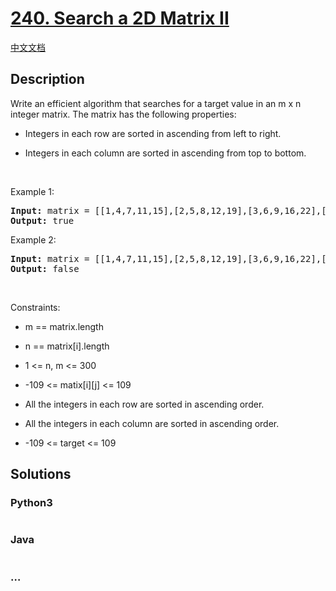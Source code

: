 * [[https://leetcode.com/problems/search-a-2d-matrix-ii][240. Search a
2D Matrix II]]
  :PROPERTIES:
  :CUSTOM_ID: search-a-2d-matrix-ii
  :END:
[[./solution/0200-0299/0240.Search a 2D Matrix II/README.org][中文文档]]

** Description
   :PROPERTIES:
   :CUSTOM_ID: description
   :END:

#+begin_html
  <p>
#+end_html

Write an efficient algorithm that searches for a target value in an m x
n integer matrix. The matrix has the following properties:

#+begin_html
  </p>
#+end_html

#+begin_html
  <ul>
#+end_html

#+begin_html
  <li>
#+end_html

Integers in each row are sorted in ascending from left to right.

#+begin_html
  </li>
#+end_html

#+begin_html
  <li>
#+end_html

Integers in each column are sorted in ascending from top to bottom.

#+begin_html
  </li>
#+end_html

#+begin_html
  </ul>
#+end_html

#+begin_html
  <p>
#+end_html

 

#+begin_html
  </p>
#+end_html

#+begin_html
  <p>
#+end_html

Example 1:

#+begin_html
  </p>
#+end_html

#+begin_html
  <pre>
  <strong>Input:</strong> matrix = [[1,4,7,11,15],[2,5,8,12,19],[3,6,9,16,22],[10,13,14,17,24],[18,21,23,26,30]], target = 5
  <strong>Output:</strong> true
  </pre>
#+end_html

#+begin_html
  <p>
#+end_html

Example 2:

#+begin_html
  </p>
#+end_html

#+begin_html
  <pre>
  <strong>Input:</strong> matrix = [[1,4,7,11,15],[2,5,8,12,19],[3,6,9,16,22],[10,13,14,17,24],[18,21,23,26,30]], target = 20
  <strong>Output:</strong> false
  </pre>
#+end_html

#+begin_html
  <p>
#+end_html

 

#+begin_html
  </p>
#+end_html

#+begin_html
  <p>
#+end_html

Constraints:

#+begin_html
  </p>
#+end_html

#+begin_html
  <ul>
#+end_html

#+begin_html
  <li>
#+end_html

m == matrix.length

#+begin_html
  </li>
#+end_html

#+begin_html
  <li>
#+end_html

n == matrix[i].length

#+begin_html
  </li>
#+end_html

#+begin_html
  <li>
#+end_html

1 <= n, m <= 300

#+begin_html
  </li>
#+end_html

#+begin_html
  <li>
#+end_html

-109 <= matix[i][j] <= 109

#+begin_html
  </li>
#+end_html

#+begin_html
  <li>
#+end_html

All the integers in each row are sorted in ascending order.

#+begin_html
  </li>
#+end_html

#+begin_html
  <li>
#+end_html

All the integers in each column are sorted in ascending order.

#+begin_html
  </li>
#+end_html

#+begin_html
  <li>
#+end_html

-109 <= target <= 109

#+begin_html
  </li>
#+end_html

#+begin_html
  </ul>
#+end_html

** Solutions
   :PROPERTIES:
   :CUSTOM_ID: solutions
   :END:

#+begin_html
  <!-- tabs:start -->
#+end_html

*** *Python3*
    :PROPERTIES:
    :CUSTOM_ID: python3
    :END:
#+begin_src python
#+end_src

*** *Java*
    :PROPERTIES:
    :CUSTOM_ID: java
    :END:
#+begin_src java
#+end_src

*** *...*
    :PROPERTIES:
    :CUSTOM_ID: section
    :END:
#+begin_example
#+end_example

#+begin_html
  <!-- tabs:end -->
#+end_html
